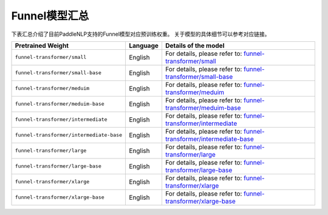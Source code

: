 

------------------------------------
Funnel模型汇总
------------------------------------



下表汇总介绍了目前PaddleNLP支持的Funnel模型对应预训练权重。
关于模型的具体细节可以参考对应链接。

+----------------------------------------------------------------------------------+--------------+----------------------------------------------------------------------------------+
| Pretrained Weight                                                                | Language     | Details of the model                                                             |
+==================================================================================+==============+==================================================================================+
|``funnel-transformer/small``                                                      | English      | For details, please refer to:                                                    |
|                                                                                  |              | `funnel-transformer/small`_                                                      |
+----------------------------------------------------------------------------------+--------------+----------------------------------------------------------------------------------+
|``funnel-transformer/small-base``                                                 | English      | For details, please refer to:                                                    |
|                                                                                  |              | `funnel-transformer/small-base`_                                                 |
+----------------------------------------------------------------------------------+--------------+----------------------------------------------------------------------------------+
|``funnel-transformer/meduim``                                                     | English      | For details, please refer to:                                                    |
|                                                                                  |              | `funnel-transformer/meduim`_                                                     |
+----------------------------------------------------------------------------------+--------------+----------------------------------------------------------------------------------+
|``funnel-transformer/meduim-base``                                                | English      | For details, please refer to:                                                    |
|                                                                                  |              | `funnel-transformer/meduim-base`_                                                |
+----------------------------------------------------------------------------------+--------------+----------------------------------------------------------------------------------+
|``funnel-transformer/intermediate``                                               | English      | For details, please refer to:                                                    |
|                                                                                  |              | `funnel-transformer/intermediate`_                                               |
+----------------------------------------------------------------------------------+--------------+----------------------------------------------------------------------------------+
|``funnel-transformer/intermediate-base``                                          | English      | For details, please refer to:                                                    |
|                                                                                  |              | `funnel-transformer/intermediate-base`_                                          |
+----------------------------------------------------------------------------------+--------------+----------------------------------------------------------------------------------+
|``funnel-transformer/large``                                                      | English      | For details, please refer to:                                                    |
|                                                                                  |              | `funnel-transformer/large`_                                                      |
+----------------------------------------------------------------------------------+--------------+----------------------------------------------------------------------------------+
|``funnel-transformer/large-base``                                                 | English      | For details, please refer to:                                                    |
|                                                                                  |              | `funnel-transformer/large-base`_                                                 |
+----------------------------------------------------------------------------------+--------------+----------------------------------------------------------------------------------+
|``funnel-transformer/xlarge``                                                     | English      | For details, please refer to:                                                    |
|                                                                                  |              | `funnel-transformer/xlarge`_                                                     |
+----------------------------------------------------------------------------------+--------------+----------------------------------------------------------------------------------+
|``funnel-transformer/xlarge-base``                                                | English      | For details, please refer to:                                                    |
|                                                                                  |              | `funnel-transformer/xlarge-base`_                                                |
+----------------------------------------------------------------------------------+--------------+----------------------------------------------------------------------------------+

.. _funnel-transformer/small: https://huggingface.co/funnel-transformer/small
.. _funnel-transformer/small-base: https://huggingface.co/funnel-transformer/small-base
.. _funnel-transformer/meduim: https://huggingface.co/funnel-transformer/medium
.. _funnel-transformer/meduim-base: https://huggingface.co/funnel-transformer/medium-base
.. _funnel-transformer/intermediate: https://huggingface.co/funnel-transformer/intermediate
.. _funnel-transformer/intermediate-base: https://huggingface.co/funnel-transformer/intermediate-base
.. _funnel-transformer/large: https://huggingface.co/funnel-transformer/large
.. _funnel-transformer/large-base: https://huggingface.co/funnel-transformer/large-base
.. _funnel-transformer/xlarge: https://huggingface.co/funnel-transformer/xlarge
.. _funnel-transformer/xlarge-base: https://huggingface.co/funnel-transformer/xlarge-base